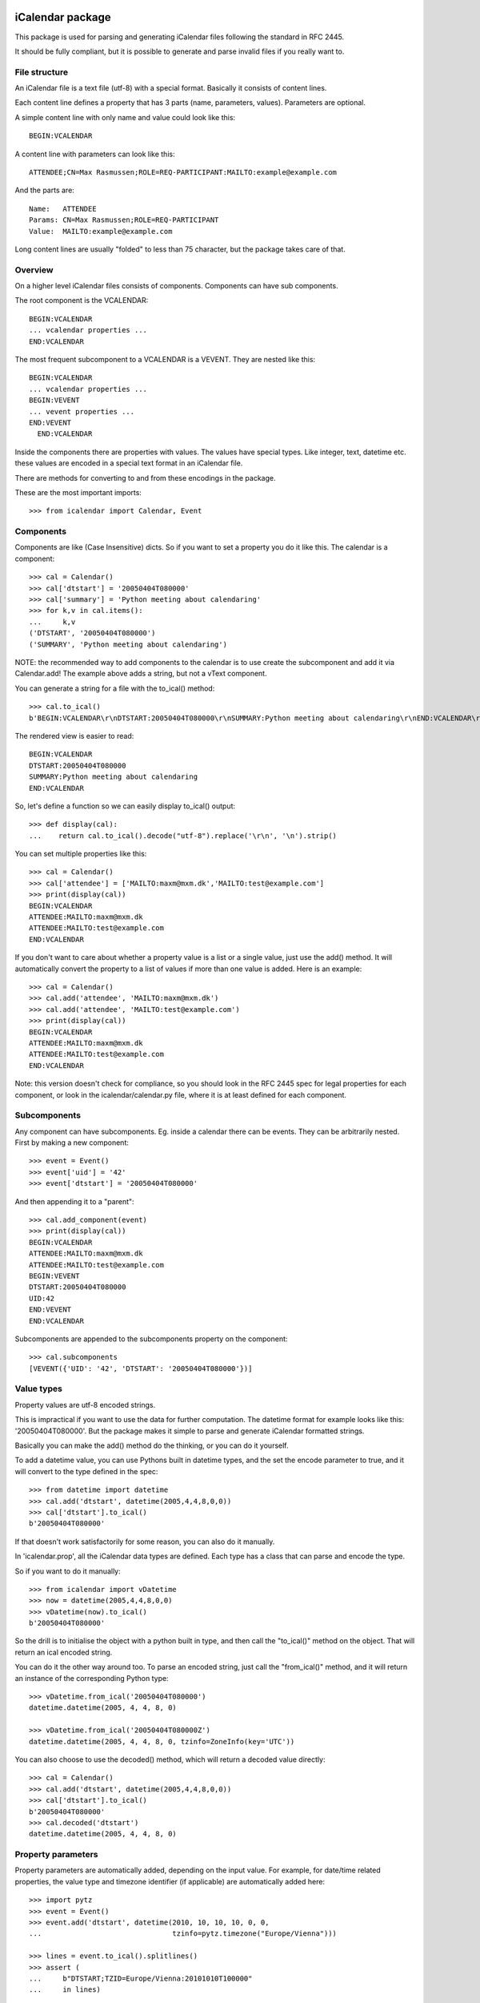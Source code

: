 iCalendar package
=================

This package is used for parsing and generating iCalendar files following the
standard in RFC 2445.

It should be fully compliant, but it is possible to generate and parse invalid
files if you really want to.


File structure
--------------

An iCalendar file is a text file (utf-8) with a special format. Basically it
consists of content lines.

Each content line defines a property that has 3 parts (name, parameters,
values). Parameters are optional.

A simple content line with only name and value could look like this::

  BEGIN:VCALENDAR

A content line with parameters can look like this::

  ATTENDEE;CN=Max Rasmussen;ROLE=REQ-PARTICIPANT:MAILTO:example@example.com

And the parts are::

  Name:   ATTENDEE
  Params: CN=Max Rasmussen;ROLE=REQ-PARTICIPANT
  Value:  MAILTO:example@example.com

Long content lines are usually "folded" to less than 75 character, but the
package takes care of that.


Overview
--------

On a higher level iCalendar files consists of components. Components can have
sub components.

The root component is the VCALENDAR::

  BEGIN:VCALENDAR
  ... vcalendar properties ...
  END:VCALENDAR

The most frequent subcomponent to a VCALENDAR is a VEVENT. They are
nested like this::

  BEGIN:VCALENDAR
  ... vcalendar properties ...
  BEGIN:VEVENT
  ... vevent properties ...
  END:VEVENT
    END:VCALENDAR

Inside the components there are properties with values. The values
have special types. Like integer, text, datetime etc. these values are
encoded in a special text format in an iCalendar file.

There are methods for converting to and from these encodings in the package.

These are the most important imports::

  >>> from icalendar import Calendar, Event


Components
----------

Components are like (Case Insensitive) dicts. So if you want to set a property
you do it like this. The calendar is a component::

  >>> cal = Calendar()
  >>> cal['dtstart'] = '20050404T080000'
  >>> cal['summary'] = 'Python meeting about calendaring'
  >>> for k,v in cal.items():
  ...     k,v
  ('DTSTART', '20050404T080000')
  ('SUMMARY', 'Python meeting about calendaring')

NOTE: the recommended way to add components to the calendar is to use
create the subcomponent and add it via Calendar.add! The example above adds a
string, but not a vText component.


You can generate a string for a file with the to_ical() method::

  >>> cal.to_ical()
  b'BEGIN:VCALENDAR\r\nDTSTART:20050404T080000\r\nSUMMARY:Python meeting about calendaring\r\nEND:VCALENDAR\r\n'

The rendered view is easier to read::

  BEGIN:VCALENDAR
  DTSTART:20050404T080000
  SUMMARY:Python meeting about calendaring
  END:VCALENDAR

So, let's define a function so we can easily display to_ical() output::

  >>> def display(cal):
  ...    return cal.to_ical().decode("utf-8").replace('\r\n', '\n').strip()

You can set multiple properties like this::

  >>> cal = Calendar()
  >>> cal['attendee'] = ['MAILTO:maxm@mxm.dk','MAILTO:test@example.com']
  >>> print(display(cal))
  BEGIN:VCALENDAR
  ATTENDEE:MAILTO:maxm@mxm.dk
  ATTENDEE:MAILTO:test@example.com
  END:VCALENDAR

If you don't want to care about whether a property value is a list or
a single value, just use the add() method. It will automatically
convert the property to a list of values if more than one value is
added. Here is an example::

  >>> cal = Calendar()
  >>> cal.add('attendee', 'MAILTO:maxm@mxm.dk')
  >>> cal.add('attendee', 'MAILTO:test@example.com')
  >>> print(display(cal))
  BEGIN:VCALENDAR
  ATTENDEE:MAILTO:maxm@mxm.dk
  ATTENDEE:MAILTO:test@example.com
  END:VCALENDAR

Note: this version doesn't check for compliance, so you should look in
the RFC 2445 spec for legal properties for each component, or look in
the icalendar/calendar.py file, where it is at least defined for each
component.


Subcomponents
-------------

Any component can have subcomponents. Eg. inside a calendar there can
be events.  They can be arbitrarily nested. First by making a new
component::

  >>> event = Event()
  >>> event['uid'] = '42'
  >>> event['dtstart'] = '20050404T080000'

And then appending it to a "parent"::

  >>> cal.add_component(event)
  >>> print(display(cal))
  BEGIN:VCALENDAR
  ATTENDEE:MAILTO:maxm@mxm.dk
  ATTENDEE:MAILTO:test@example.com
  BEGIN:VEVENT
  DTSTART:20050404T080000
  UID:42
  END:VEVENT
  END:VCALENDAR

Subcomponents are appended to the subcomponents property on the component::

  >>> cal.subcomponents
  [VEVENT({'UID': '42', 'DTSTART': '20050404T080000'})]


Value types
-----------

Property values are utf-8 encoded strings.

This is impractical if you want to use the data for further
computation. The datetime format for example looks like this:
'20050404T080000'. But the package makes it simple to parse and
generate iCalendar formatted strings.

Basically you can make the add() method do the thinking, or you can do it
yourself.

To add a datetime value, you can use Pythons built in datetime types,
and the set the encode parameter to true, and it will convert to the
type defined in the spec::

  >>> from datetime import datetime
  >>> cal.add('dtstart', datetime(2005,4,4,8,0,0))
  >>> cal['dtstart'].to_ical()
  b'20050404T080000'

If that doesn't work satisfactorily for some reason, you can also do it
manually.

In 'icalendar.prop', all the iCalendar data types are defined. Each
type has a class that can parse and encode the type.

So if you want to do it manually::

  >>> from icalendar import vDatetime
  >>> now = datetime(2005,4,4,8,0,0)
  >>> vDatetime(now).to_ical()
  b'20050404T080000'

So the drill is to initialise the object with a python built in type,
and then call the "to_ical()" method on the object. That will return an
ical encoded string.

You can do it the other way around too. To parse an encoded string, just call
the "from_ical()" method, and it will return an instance of the corresponding
Python type::

  >>> vDatetime.from_ical('20050404T080000')
  datetime.datetime(2005, 4, 4, 8, 0)

  >>> vDatetime.from_ical('20050404T080000Z')
  datetime.datetime(2005, 4, 4, 8, 0, tzinfo=ZoneInfo(key='UTC'))

You can also choose to use the decoded() method, which will return a decoded
value directly::

  >>> cal = Calendar()
  >>> cal.add('dtstart', datetime(2005,4,4,8,0,0))
  >>> cal['dtstart'].to_ical()
  b'20050404T080000'
  >>> cal.decoded('dtstart')
  datetime.datetime(2005, 4, 4, 8, 0)


Property parameters
-------------------

Property parameters are automatically added, depending on the input value. For
example, for date/time related properties, the value type and timezone
identifier (if applicable) are automatically added here::

    >>> import pytz
    >>> event = Event()
    >>> event.add('dtstart', datetime(2010, 10, 10, 10, 0, 0,
    ...                               tzinfo=pytz.timezone("Europe/Vienna")))

    >>> lines = event.to_ical().splitlines()
    >>> assert (
    ...     b"DTSTART;TZID=Europe/Vienna:20101010T100000"
    ...     in lines)


You can also add arbitrary property parameters by passing a parameters
dictionary to the add method like so::

    >>> event = Event()
    >>> event.add('X-TEST-PROP', 'tryout.',
    ...           parameters={'prop1':'val1', 'prop2':'val2'})
    >>> lines = event.to_ical().splitlines()
    >>> assert b"X-TEST-PROP;PROP1=val1;PROP2=val2:tryout." in lines


Example
-------

Here is an example generating a complete iCal calendar file with a
single event that can be loaded into the Mozilla calendar.

Init the calendar::

  >>> cal = Calendar()
  >>> from datetime import datetime
  >>> import pytz

Some properties are required to be compliant::

  >>> cal.add('prodid', '-//My calendar product//mxm.dk//')
  >>> cal.add('version', '2.0')

We need at least one subcomponent for a calendar to be compliant::

  >>> event = Event()
  >>> event.add('summary', 'Python meeting about calendaring')
  >>> event.add('dtstart', datetime(2005,4,4,8,0,0,tzinfo=pytz.utc))
  >>> event.add('dtend', datetime(2005,4,4,10,0,0,tzinfo=pytz.utc))
  >>> event.add('dtstamp', datetime(2005,4,4,0,10,0,tzinfo=pytz.utc))

A property with parameters. Notice that they are an attribute on the value::

  >>> from icalendar import vCalAddress, vText
  >>> organizer = vCalAddress('MAILTO:noone@example.com')

Automatic encoding is not yet implemented for parameter values, so you
must use the 'v*' types you can import from the icalendar package
(they're defined in ``icalendar.prop``)::

  >>> organizer.params['cn'] = vText('Max Rasmussen')
  >>> organizer.params['role'] = vText('CHAIR')
  >>> event['organizer'] = organizer
  >>> event['location'] = vText('Odense, Denmark')

  >>> event['uid'] = '20050115T101010/27346262376@mxm.dk'
  >>> event.add('priority', 5)

  >>> attendee = vCalAddress('MAILTO:maxm@example.com')
  >>> attendee.params['cn'] = vText('Max Rasmussen')
  >>> attendee.params['ROLE'] = vText('REQ-PARTICIPANT')
  >>> event.add('attendee', attendee, encode=0)

  >>> attendee = vCalAddress('MAILTO:the-dude@example.com')
  >>> attendee.params['cn'] = vText('The Dude')
  >>> attendee.params['ROLE'] = vText('REQ-PARTICIPANT')
  >>> event.add('attendee', attendee, encode=0)

Add the event to the calendar::

  >>> cal.add_component(event)

By extending the event with subcomponents, you can create multiple alarms::

  >>> from icalendar import Alarm
  >>> from datetime import timedelta
  >>> alarm_1h_before = Alarm()
  >>> alarm_1h_before.add('action', 'DISPLAY')
  >>> alarm_1h_before.add('trigger', timedelta(hours=-1))
  >>> alarm_1h_before.add('description', 'Reminder: Event in 1 hour')
  >>> event.add_component(alarm_1h_before)

  >>> alarm_24h_before = Alarm()
  >>> alarm_24h_before.add('action', 'DISPLAY')
  >>> alarm_24h_before.add('trigger', timedelta(hours=-24))
  >>> alarm_24h_before.add('description', 'Reminder: Event in 24 hours')
  >>> event.add_component(alarm_24h_before)

Or even recurrence::

  >>> event.add('rrule', {'freq': 'daily'})

Write to disk::

  >>> import tempfile, os
  >>> directory = tempfile.mkdtemp()
  >>> f = open(os.path.join(directory, 'example.ics'), 'wb')
  >>> f.write(cal.to_ical())
  733
  >>> f.close()

Print out the calendar::

  >>> print(cal.to_ical().decode('utf-8')) # doctest: +NORMALIZE_WHITESPACE
  BEGIN:VCALENDAR
  VERSION:2.0
  PRODID:-//My calendar product//mxm.dk//
  BEGIN:VEVENT
  SUMMARY:Python meeting about calendaring
  DTSTART:20050404T080000Z
  DTEND:20050404T100000Z
  DTSTAMP:20050404T001000Z
  UID:20050115T101010/27346262376@mxm.dk
  RRULE:FREQ=DAILY
  ATTENDEE;CN="Max Rasmussen";ROLE=REQ-PARTICIPANT:MAILTO:maxm@example.com
  ATTENDEE;CN="The Dude";ROLE=REQ-PARTICIPANT:MAILTO:the-dude@example.com
  LOCATION:Odense\, Denmark
  ORGANIZER;CN="Max Rasmussen";ROLE=CHAIR:MAILTO:noone@example.com
  PRIORITY:5
  BEGIN:VALARM
  ACTION:DISPLAY
  DESCRIPTION:Reminder: Event in 1 hour
  TRIGGER:-PT1H
  END:VALARM
  BEGIN:VALARM
  ACTION:DISPLAY
  DESCRIPTION:Reminder: Event in 24 hours
  TRIGGER:-P1D
  END:VALARM
  END:VEVENT
  END:VCALENDAR
  <BLANKLINE>

More documentation
==================

Have a look at the `tests <https://github.com/collective/icalendar/tree/main/src/icalendar/tests>`__ of this package to get more examples.
All modules and classes docstrings, which document how they work.
